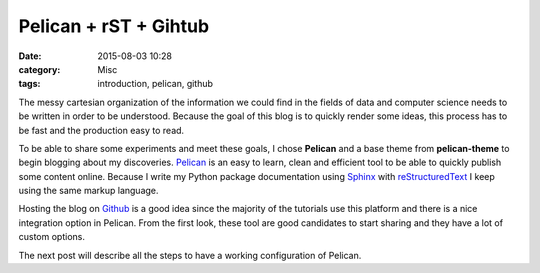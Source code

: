 Pelican + rST + Gihtub 
#######################

:date: 2015-08-03 10:28
:category: Misc
:tags: introduction, pelican, github



.. image:: https://avatars0.githubusercontent.com/u/2043492?v=3&s=200
   :height: 100
   :alt: Pelican

The messy cartesian organization of the information we could find in the fields of data and computer science needs to be written in order to be understood.
Because the goal of this blog is to quickly render some ideas, this process has to be fast and the production easy to read. 

To be able to share some experiments and meet these goals, I chose **Pelican** and a base theme from **pelican-theme** to begin blogging about my discoveries.
Pelican_ is an easy to learn, clean and efficient tool to be able to quickly publish some content online.
Because I write my Python package documentation using Sphinx_ with reStructuredText_ I keep using the same markup language.

Hosting the blog on Github_ is a good idea since the majority of the tutorials use this platform and there is a nice integration option in Pelican.
From the first look, these tool are good candidates to start sharing and they have a lot of custom options.

The next post will describe all the steps to have a working configuration of Pelican.
 
.. _Sphinx: http://sphinx-doc.org/
.. _reStructuredText: http://docutils.sourceforge.net/rst.html
.. _Github: https://github.com/
.. _Pelican: http://getpelican.com/
